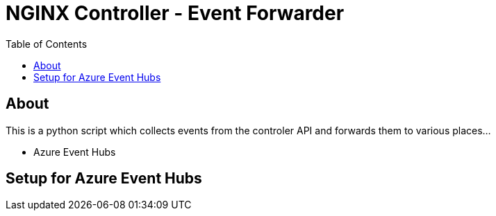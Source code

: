 = NGINX Controller - Event Forwarder
:showtitle:
:toc: left

== About

This is a python script which collects events from the controler API and forwards them to various places...

* Azure Event Hubs

== Setup for Azure Event Hubs



